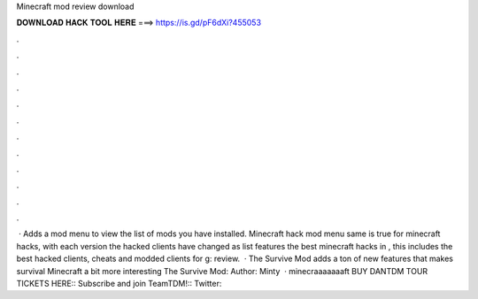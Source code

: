 Minecraft mod review download

𝐃𝐎𝐖𝐍𝐋𝐎𝐀𝐃 𝐇𝐀𝐂𝐊 𝐓𝐎𝐎𝐋 𝐇𝐄𝐑𝐄 ===> https://is.gd/pF6dXi?455053

.

.

.

.

.

.

.

.

.

.

.

.

 · Adds a mod menu to view the list of mods you have installed. Minecraft hack mod menu  same is true for minecraft hacks, with each version the hacked clients have changed as  list features the best minecraft hacks in , this includes the best hacked clients, cheats and modded clients for g: review.  · The Survive Mod adds a ton of new features that makes survival Minecraft a bit more interesting The Survive Mod: Author: Minty  · minecraaaaaaaft BUY DANTDM TOUR TICKETS HERE::  Subscribe and join TeamTDM!::  Twitter:: 